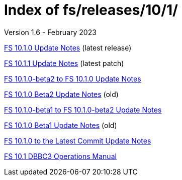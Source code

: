 //
// Copyright (c) 2020, 2022, 2023 NVI, Inc.
//
// This file is part of the FSL10 Linux distribution.
// (see http://github.com/nvi-inc/fsl10).
//
// This program is free software: you can redistribute it and/or modify
// it under the terms of the GNU General Public License as published by
// the Free Software Foundation, either version 3 of the License, or
// (at your option) any later version.
//
// This program is distributed in the hope that it will be useful,
// but WITHOUT ANY WARRANTY; without even the implied warranty of
// MERCHANTABILITY or FITNESS FOR A PARTICULAR PURPOSE.  See the
// GNU General Public License for more details.
//
// You should have received a copy of the GNU General Public License
// along with this program. If not, see <http://www.gnu.org/licenses/>.
//

= Index of fs/releases/10/1/
Version 1.6 - February 2023

<<10.1.0.adoc#,FS 10.1.0 Update Notes>> (latest release)

<<10.1.1.adoc#,FS 10.1.1 Update Notes>> (latest patch)

<<beta2_to_10.1.0.adoc#,FS 10.1.0-beta2 to FS 10.1.0 Update Notes>>

<<10.1.0-beta2.adoc#,FS 10.1.0 Beta2 Update Notes>> (old)

<<beta1_to_beta2.adoc#,FS 10.1.0-beta1 to FS 10.1.0-beta2 Update Notes>>

<<10.1.0-beta1.adoc#,FS 10.1.0 Beta1 Update Notes>> (old)

<<10.1.0_to_latest.adoc#,FS 10.1.0 to the Latest Commit Update Notes>>

<<dbbc3_ops.adoc#,FS 10.1 DBBC3 Operations Manual>>
